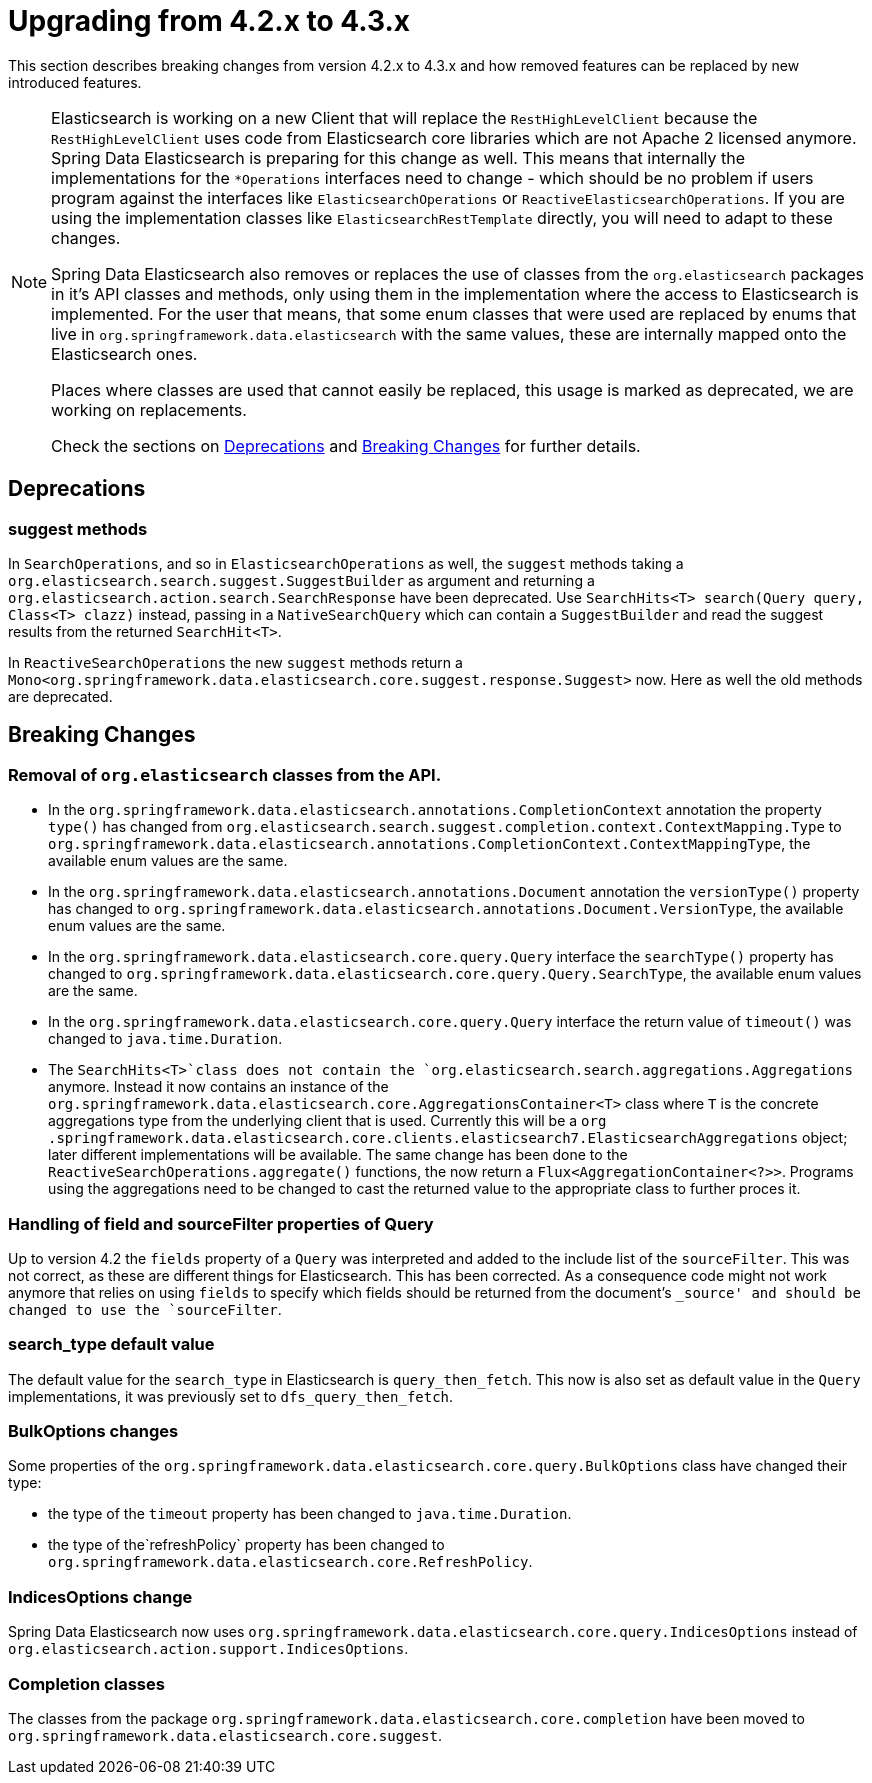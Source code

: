 [[elasticsearch-migration-guide-4.2-4.3]]
= Upgrading from 4.2.x to 4.3.x

This section describes breaking changes from version 4.2.x to 4.3.x and how removed features can be replaced by new introduced features.

[NOTE]
====
Elasticsearch is working on a new Client that will replace the `RestHighLevelClient` because the `RestHighLevelClient` uses code from Elasticsearch core libraries which are not Apache 2 licensed anymore.
Spring Data Elasticsearch is preparing for this change as well.
This means that internally the implementations for the `*Operations` interfaces need to change - which should be no problem if users program against the interfaces like `ElasticsearchOperations` or `ReactiveElasticsearchOperations`.
If you are using the implementation classes like `ElasticsearchRestTemplate` directly, you will need to adapt to these changes.

Spring Data Elasticsearch also removes or replaces the use of classes from the `org.elasticsearch` packages in it's API classes and methods, only using them in the implementation where the access to Elasticsearch is implemented.
For the user that means, that some enum classes that were used are replaced by enums that live in `org.springframework.data.elasticsearch` with the same values, these are internally mapped onto the Elasticsearch ones.

Places where classes are used that cannot easily be replaced, this usage is marked as deprecated, we are working on replacements.

Check the sections on <<elasticsearch-migration-guide-4.2-4.3.deprecations>> and <<elasticsearch-migration-guide-4.2-4.3.breaking-changes>> for further details.
====

[[elasticsearch-migration-guide-4.2-4.3.deprecations]]
== Deprecations

=== suggest methods

In `SearchOperations`, and so in `ElasticsearchOperations` as well, the `suggest` methods taking a `org.elasticsearch.search.suggest.SuggestBuilder` as argument and returning a `org.elasticsearch.action.search.SearchResponse` have been deprecated.
Use `SearchHits<T> search(Query query, Class<T> clazz)` instead, passing in a `NativeSearchQuery` which can contain a `SuggestBuilder` and read the suggest results from the returned `SearchHit<T>`.

In `ReactiveSearchOperations` the new `suggest` methods return a `Mono<org.springframework.data.elasticsearch.core.suggest.response.Suggest>` now.
Here as well the old methods are deprecated.

[[elasticsearch-migration-guide-4.2-4.3.breaking-changes]]
== Breaking Changes

=== Removal of `org.elasticsearch` classes from the API.

* In the `org.springframework.data.elasticsearch.annotations.CompletionContext` annotation the property `type()` has changed from `org.elasticsearch.search.suggest.completion.context.ContextMapping.Type` to `org.springframework.data.elasticsearch.annotations.CompletionContext.ContextMappingType`, the available enum values are the same.
* In the `org.springframework.data.elasticsearch.annotations.Document` annotation the `versionType()` property has changed to `org.springframework.data.elasticsearch.annotations.Document.VersionType`, the available enum values are the same.
* In the `org.springframework.data.elasticsearch.core.query.Query` interface the `searchType()` property has changed to `org.springframework.data.elasticsearch.core.query.Query.SearchType`, the available enum values are the same.
* In the `org.springframework.data.elasticsearch.core.query.Query` interface the return value of  `timeout()` was changed to `java.time.Duration`.
* The `SearchHits<T>`class does not contain the `org.elasticsearch.search.aggregations.Aggregations` anymore.
Instead it now contains an instance of the `org.springframework.data.elasticsearch.core.AggregationsContainer<T>` class where `T` is the concrete aggregations type from the underlying client that is used.
Currently this will be a `org
.springframework.data.elasticsearch.core.clients.elasticsearch7.ElasticsearchAggregations` object; later different implementations will be available.
The same change has been done to the `ReactiveSearchOperations.aggregate()` functions, the now return a `Flux<AggregationContainer<?>>`.
Programs using the aggregations need to be changed to cast the returned value to the appropriate class to further proces it.

=== Handling of field and sourceFilter properties of Query

Up to version 4.2 the `fields` property of a `Query` was interpreted and added to the include list of the `sourceFilter`.
This was not correct, as these are different things for Elasticsearch.
This has been corrected.
As a consequence code might not work anymore that relies on using `fields` to specify which fields should be returned from the document's `_source' and should be changed to use the `sourceFilter`.

=== search_type default value

The default value for the `search_type` in Elasticsearch is `query_then_fetch`.
This now is also set as default value in the `Query` implementations, it was previously set to `dfs_query_then_fetch`.

=== BulkOptions changes

Some properties of the `org.springframework.data.elasticsearch.core.query.BulkOptions` class have changed their type:

* the type of the `timeout` property has been changed to `java.time.Duration`.
* the type of the`refreshPolicy` property has been changed to `org.springframework.data.elasticsearch.core.RefreshPolicy`.

=== IndicesOptions change

Spring Data Elasticsearch now uses `org.springframework.data.elasticsearch.core.query.IndicesOptions` instead of `org.elasticsearch.action.support.IndicesOptions`.

=== Completion classes

The classes from the package `org.springframework.data.elasticsearch.core.completion` have been moved to `org.springframework.data.elasticsearch.core.suggest`.
